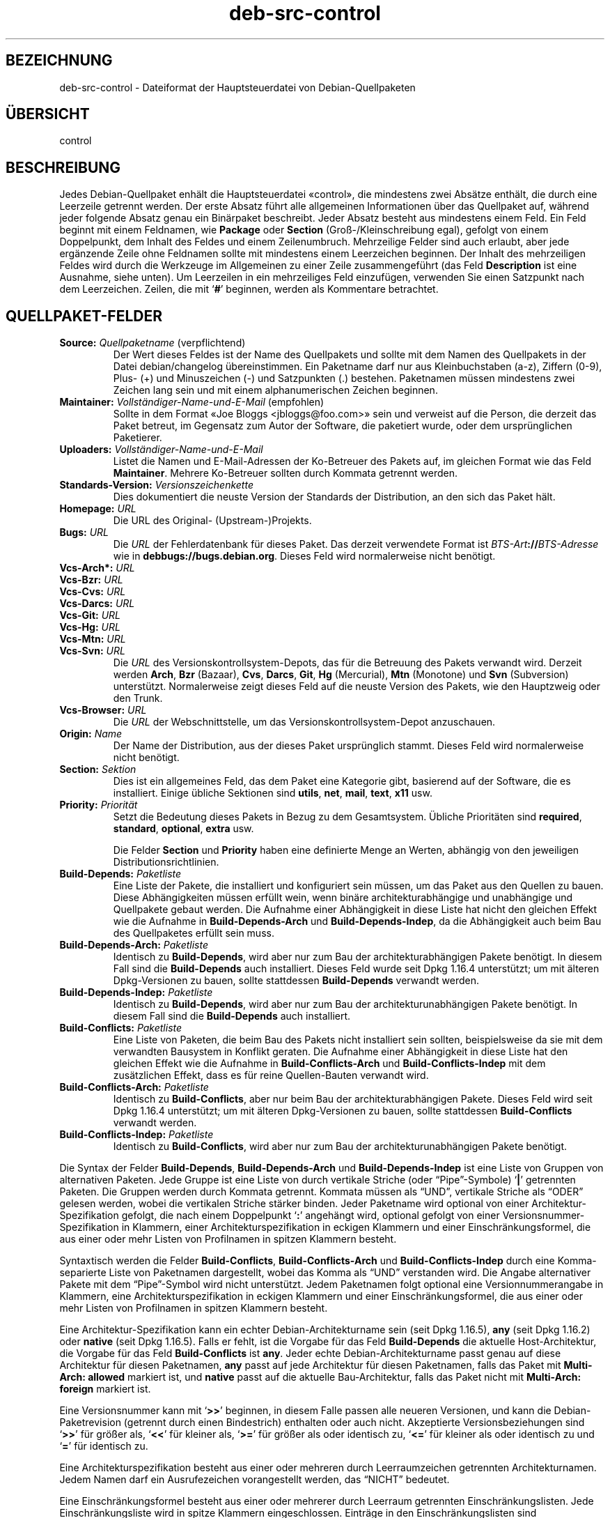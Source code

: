 .\" dpkg manual page - deb-src-control(5)
.\"
.\" Copyright © 2010 Oxan van Leeuwen <oxan@oxanvanleeuwen.nl>
.\" Copyright © 2011 Raphaël Hertzog <hertzog@debian.org>
.\" Copyright © 2011-2015 Guillem Jover <guillem@debian.org>
.\"
.\" This is free software; you can redistribute it and/or modify
.\" it under the terms of the GNU General Public License as published by
.\" the Free Software Foundation; either version 2 of the License, or
.\" (at your option) any later version.
.\"
.\" This is distributed in the hope that it will be useful,
.\" but WITHOUT ANY WARRANTY; without even the implied warranty of
.\" MERCHANTABILITY or FITNESS FOR A PARTICULAR PURPOSE.  See the
.\" GNU General Public License for more details.
.\"
.\" You should have received a copy of the GNU General Public License
.\" along with this program.  If not, see <https://www.gnu.org/licenses/>.
.
.\"*******************************************************************
.\"
.\" This file was generated with po4a. Translate the source file.
.\"
.\"*******************************************************************
.TH deb\-src\-control 5 2013\-12\-20 Debian\-Projekt Debian
.SH BEZEICHNUNG
deb\-src\-control \- Dateiformat der Hauptsteuerdatei von Debian\-Quellpaketen
.
.SH ÜBERSICHT
control
.
.SH BESCHREIBUNG
Jedes Debian\-Quellpaket enhält die Hauptsteuerdatei \(Focontrol\(Fc, die
mindestens zwei Absätze enthält, die durch eine Leerzeile getrennt
werden. Der erste Absatz führt alle allgemeinen Informationen über das
Quellpaket auf, während jeder folgende Absatz genau ein Binärpaket
beschreibt. Jeder Absatz besteht aus mindestens einem Feld. Ein Feld beginnt
mit einem Feldnamen, wie \fBPackage\fP oder \fBSection\fP (Groß\-/Kleinschreibung
egal), gefolgt von einem Doppelpunkt, dem Inhalt des Feldes und einem
Zeilenumbruch. Mehrzeilige Felder sind auch erlaubt, aber jede ergänzende
Zeile ohne Feldnamen sollte mit mindestens einem Leerzeichen beginnen. Der
Inhalt des mehrzeiligen Feldes wird durch die Werkzeuge im Allgemeinen zu
einer Zeile zusammengeführt (das Feld \fBDescription\fP ist eine Ausnahme,
siehe unten). Um Leerzeilen in ein mehrzeiliges Feld einzufügen, verwenden
Sie einen Satzpunkt nach dem Leerzeichen. Zeilen, die mit \(oq\fB#\fP\(cq
beginnen, werden als Kommentare betrachtet.
.
.SH QUELLPAKET\-FELDER
.TP 
\fBSource:\fP \fIQuellpaketname\fP (verpflichtend)
Der Wert dieses Feldes ist der Name des Quellpakets und sollte mit dem Namen
des Quellpakets in der Datei debian/changelog übereinstimmen. Ein Paketname
darf nur aus Kleinbuchstaben (a\-z), Ziffern (0\-9), Plus\- (+) und
Minuszeichen (\-) und Satzpunkten (.) bestehen. Paketnamen müssen mindestens
zwei Zeichen lang sein und mit einem alphanumerischen Zeichen beginnen.

.TP 
\fBMaintainer:\fP \fIVollständiger\-Name\-und\-E\-Mail\fP (empfohlen)
Sollte in dem Format \(FoJoe Bloggs <jbloggs@foo.com>\(Fc sein und
verweist auf die Person, die derzeit das Paket betreut, im Gegensatz zum
Autor der Software, die paketiert wurde, oder dem ursprünglichen Paketierer.

.TP 
\fBUploaders:\fP\fI Vollständiger\-Name\-und\-E\-Mail\fP
Listet die Namen und E\-Mail\-Adressen der Ko\-Betreuer des Pakets auf, im
gleichen Format wie das Feld \fBMaintainer\fP. Mehrere Ko\-Betreuer sollten
durch Kommata getrennt werden.

.TP 
\fBStandards\-Version:\fP \fI Versionszeichenkette\fP
Dies dokumentiert die neuste Version der Standards der Distribution, an den
sich das Paket hält.

.TP 
\fBHomepage:\fP\fI URL\fP
Die URL des Original\- (Upstream\-)Projekts.

.TP 
\fBBugs:\fP\fI URL\fP
Die \fIURL\fP der Fehlerdatenbank für dieses Paket. Das derzeit verwendete
Format ist \fIBTS\-Art\fP\fB://\fP\fIBTS\-Adresse\fP wie in
\fB\%debbugs://bugs.debian.org\fP. Dieses Feld wird normalerweise nicht
benötigt.

.TP 
\fBVcs\-Arch*:\fP\fI URL\fP
.TQ
\fBVcs\-Bzr:\fP\fI URL\fP
.TQ
\fBVcs\-Cvs:\fP\fI URL\fP
.TQ
\fBVcs\-Darcs:\fP\fI URL\fP
.TQ
\fBVcs\-Git:\fP\fI URL\fP
.TQ
\fBVcs\-Hg:\fP\fI URL\fP
.TQ
\fBVcs\-Mtn:\fP\fI URL\fP
.TQ
\fBVcs\-Svn:\fP\fI URL\fP
Die \fIURL\fP des Versionskontrollsystem\-Depots, das für die Betreuung des
Pakets verwandt wird. Derzeit werden \fBArch\fP, \fBBzr\fP (Bazaar), \fBCvs\fP,
\fBDarcs\fP, \fBGit\fP, \fBHg\fP (Mercurial), \fBMtn\fP (Monotone) und \fBSvn\fP
(Subversion) unterstützt. Normalerweise zeigt dieses Feld auf die neuste
Version des Pakets, wie den Hauptzweig oder den Trunk.

.TP 
\fBVcs\-Browser:\fP\fI URL\fP
Die \fIURL\fP der Webschnittstelle, um das Versionskontrollsystem\-Depot
anzuschauen.

.TP 
\fBOrigin:\fP\fI Name\fP
Der Name der Distribution, aus der dieses Paket ursprünglich stammt. Dieses
Feld wird normalerweise nicht benötigt.

.TP 
\fBSection:\fP\fI Sektion\fP
Dies ist ein allgemeines Feld, das dem Paket eine Kategorie gibt, basierend
auf der Software, die es installiert. Einige übliche Sektionen sind
\fButils\fP, \fBnet\fP, \fBmail\fP, \fBtext\fP, \fBx11\fP usw.

.TP 
\fBPriority:\fP\fI Priorität\fP
Setzt die Bedeutung dieses Pakets in Bezug zu dem Gesamtsystem. Übliche
Prioritäten sind \fBrequired\fP, \fBstandard\fP, \fBoptional\fP, \fBextra\fP usw.

Die Felder \fBSection\fP und \fBPriority\fP haben eine definierte Menge an Werten,
abhängig von den jeweiligen Distributionsrichtlinien.

.TP 
\fBBuild\-Depends:\fP\fI Paketliste\fP
Eine Liste der Pakete, die installiert und konfiguriert sein müssen, um das
Paket aus den Quellen zu bauen. Diese Abhängigkeiten müssen erfüllt wein,
wenn binäre architekturabhängige und unabhängige und Quellpakete gebaut
werden. Die Aufnahme einer Abhängigkeit in diese Liste hat nicht den
gleichen Effekt wie die Aufnahme in \fBBuild\-Depends\-Arch\fP und
\fBBuild\-Depends\-Indep\fP, da die Abhängigkeit auch beim Bau des Quellpaketes
erfüllt sein muss.
.
.TP 
\fBBuild\-Depends\-Arch:\fP\fI Paketliste\fP
Identisch zu \fBBuild\-Depends\fP, wird aber nur zum Bau der
architekturabhängigen Pakete benötigt. In diesem Fall sind die
\fBBuild\-Depends\fP auch installiert. Dieses Feld wurde seit Dpkg 1.16.4
unterstützt; um mit älteren Dpkg\-Versionen zu bauen, sollte stattdessen
\fBBuild\-Depends\fP verwandt werden.

.TP 
\fBBuild\-Depends\-Indep:\fP\fI Paketliste\fP
Identisch zu \fBBuild\-Depends\fP, wird aber nur zum Bau der
architekturunabhängigen Pakete benötigt. In diesem Fall sind die
\fBBuild\-Depends\fP auch installiert.

.TP 
\fBBuild\-Conflicts:\fP\fI Paketliste\fP
Eine Liste von Paketen, die beim Bau des Pakets nicht installiert sein
sollten, beispielsweise da sie mit dem verwandten Bausystem in Konflikt
geraten. Die Aufnahme einer Abhängigkeit in diese Liste hat den gleichen
Effekt wie die Aufnahme in \fBBuild\-Conflicts\-Arch\fP und
\fBBuild\-Conflicts\-Indep\fP mit dem zusätzlichen Effekt, dass es für reine
Quellen\-Bauten verwandt wird.

.TP 
\fBBuild\-Conflicts\-Arch:\fP\fI Paketliste\fP
Identisch zu \fBBuild\-Conflicts\fP, aber nur beim Bau der architekturabhängigen
Pakete. Dieses Feld wird seit Dpkg 1.16.4 unterstützt; um mit älteren
Dpkg\-Versionen zu bauen, sollte stattdessen \fBBuild\-Conflicts\fP verwandt
werden.

.TP 
\fBBuild\-Conflicts\-Indep:\fP\fI Paketliste\fP
Identisch zu \fBBuild\-Conflicts\fP, wird aber nur zum Bau der
architekturunabhängigen Pakete benötigt.

.PP
Die Syntax der Felder \fBBuild\-Depends\fP, \fBBuild\-Depends\-Arch\fP und
\fBBuild\-Depends\-Indep\fP ist eine Liste von Gruppen von alternativen
Paketen. Jede Gruppe ist eine Liste von durch vertikale Striche (oder
\(lqPipe\(rq\-Symbole) \(oq\fB|\fP\(cq getrennten Paketen. Die Gruppen werden
durch Kommata getrennt. Kommata müssen als \(lqUND\(rq, vertikale Striche
als \(lqODER\(rq gelesen werden, wobei die vertikalen Striche stärker
binden. Jeder Paketname wird optional von einer Architektur\-Spezifikation
gefolgt, die nach einem Doppelpunkt \(oq\fB:\fP\(cq angehängt wird, optional
gefolgt von einer Versionsnummer\-Spezifikation in Klammern, einer
Architekturspezifikation in eckigen Klammern und einer Einschränkungsformel,
die aus einer oder mehr Listen von Profilnamen in spitzen Klammern besteht.

Syntaxtisch werden die Felder \fBBuild\-Conflicts\fP, \fBBuild\-Conflicts\-Arch\fP
und \fBBuild\-Conflicts\-Indep\fP durch eine Komma\-separierte Liste von
Paketnamen dargestellt, wobei das Komma als \(lqUND\(rq verstanden wird. Die
Angabe alternativer Pakete mit dem \(lqPipe\(rq\-Symbol wird nicht
unterstützt. Jedem Paketnamen folgt optional eine Versionnummerangabe in
Klammern, eine Architekturspezifikation in eckigen Klammern und einer
Einschränkungsformel, die aus einer oder mehr Listen von Profilnamen in
spitzen Klammern besteht.

Eine Architektur\-Spezifikation kann ein echter Debian\-Architekturname sein
(seit Dpkg 1.16.5), \fBany\fP (seit Dpkg 1.16.2) oder \fBnative\fP (seit Dpkg
1.16.5). Falls er fehlt, ist die Vorgabe für das Feld \fBBuild\-Depends\fP die
aktuelle Host\-Architektur, die Vorgabe für das Feld \fBBuild\-Conflicts\fP ist
\fBany\fP. Jeder echte Debian\-Architekturname passt genau auf diese Architektur
für diesen Paketnamen, \fBany\fP passt auf jede Architektur für diesen
Paketnamen, falls das Paket mit \fBMulti\-Arch: allowed\fP markiert ist, und
\fBnative\fP passt auf die aktuelle Bau\-Architektur, falls das Paket nicht mit
\fBMulti\-Arch: foreign\fP markiert ist.

Eine Versionsnummer kann mit \(oq\fB>>\fP\(cq beginnen, in diesem Falle
passen alle neueren Versionen, und kann die Debian\-Paketrevision (getrennt
durch einen Bindestrich) enthalten oder auch nicht. Akzeptierte
Versionsbeziehungen sind \(oq\fB>>\fP\(cq für größer als,
\(oq\fB<<\fP\(cq für kleiner als, \(oq\fB>=\fP\(cq für größer als oder
identisch zu, \(oq\fB<=\fP\(cq für kleiner als oder identisch zu und
\(oq\fB=\fP\(cq für identisch zu.

Eine Architekturspezifikation besteht aus einer oder mehreren durch
Leerraumzeichen getrennten Architekturnamen. Jedem Namen darf ein
Ausrufezeichen vorangestellt werden, das \(lqNICHT\(rq bedeutet.

Eine Einschränkungsformel besteht aus einer oder mehrerer durch Leerraum
getrennten Einschränkungslisten. Jede Einschränkungsliste wird in spitze
Klammern eingeschlossen. Einträge in den Einschränkungslisten sind
Bauprofilnamen, getrennt durch Leerraum. Diesen Listen kann ein
Ausrufezeichen vorangestellt werden, das \(lqNICHT\(rq bedeutet. Eine
Einschränkungsformel stellt einen Ausdruck in einer disjunkte Normalform
dar.

Beachten Sie, dass die Abhängigkeiten von Paketen aus der Menge der
\fBbuild\-essential\fP entfallen kann und die Angabe von Baukonflikten gegen sie
nicht möglich ist. Eine Liste dieser Pakete befindet sich im Paket
build\-essential.


.SH BINÄRPAKET\-FELDER

.LP
Beachten Sie, dass die Felder \fBPriority\fP, \fBSection\fP und \fBHomepage\fP sich
auch im Binärprogrammabsatz befinden können, um die globalen Werte des
Quellpakets zu überschreiben.

.TP 
\fBPackage:\fP \fIBinärpaketname\fP (verpflichtend)
Dieses Feld wird zur Angabe des Binärpaketnamens verwandt. Es gelten die
gleichen Einschränkungen wie beim Quellpaketnamen.

.TP 
\fBArchitecture:\fP \fIarch\fP|\fBall\fP|\fBany\fP (verpflichtend)
Die Architektur gibt an, auf welcher Art von Hardware dieses Paket
läuft. Bei Paketen, die auf allen Architekturen laufen, verwenden Sie den
Wert \fBany\fP. Für Pakete, die architekturunabhängig sind, wie Shell\- und
Perl\-Skripte oder Dokumentation, verwenden Sie den Wert \fBall\fP. Um das Paket
für einen bestimmten Satz von Architekturen zu begrenzen, geben Sie die
durch Leerzeichen getrennten Namen der Architekturen an. Es ist auch
möglich, Platzhalter für Architekturen in dieser Liste anzugeben (lesen Sie
\fBdpkg\-architecture\fP(1) für weitere Informationen dazu).

.TP 
\fBBuild\-Profiles:\fP \fIEinschränkungsformel\fP
Dieses Feld legt die Bedingungen fest, zu denen dieses Binärpaket (nicht)
baut. Um diese Bedingung auszudrücken, wird die Einschränkungsformelsyntax
aus dem Feld \fBBuild\-Depends\fP verwandt.

Falls der Absatz eines binären Pakets dieses Feld nicht enthält, dann
bedeutet dies implizit, dass es mit allen Bauprofilen (darunter auch keinem)
baut.

Mit anderen Worten: Falls der Absatz eines Binärpaketes mit einem nicht
leeren Feld \fBBuild\-Profiles\fP kommentiert wird, dann wird dieses Binärpaket
erstellt, falls und nur falls der Ausdruck in konjunktiver Normalform sich
auf »wahr« berechnet.

.TP 
\fBPackage\-Type:\fP \fBdeb\fP|\fBudeb\fP
Dieses Feld definiert die Art des Pakets. \fBudeb\fP ist für größenbegrenzte
Pakete, wie sie vom Debian\-Installer verwandt werden. \fBdeb\fP ist der
Standardwert, er wird angenommen, falls das Feld fehlt. Weitere Typen
könnten in der Zukunft hinzugefügt werden.

.TP 
\fBSubarchitecture:\fP \fI Wert\fP
.TQ
\fBKernel\-Version:\fP \fI Wert\fP
.TQ
\fBInstaller\-Menu\-Item:\fP \fI Wert\fP
Diese Felder werden im Debian\-Installer verwandt und werden normalerweise
nicht benötigt. Lesen Sie /usr/share/doc/debian\-installer/devel/modules.txt
aus dem Paket \fBdebian\-installer\fP für weitere Informationen über sie.

.TP 
\fBEssential:\fP \fByes\fP|\fBno\fP
.TQ
\fBBuild\-Essential:\fP \fByes\fP|\fBno\fP
.TQ
\fBMulti\-Arch:\fP \fBsame\fP|\fBforeign\fP|\fBallowed\fP|\fBno\fP
.TQ
\fBTag:\fP \fI Liste\-von\-Markierungen\fP
.TQ
\fBDescription:\fP \fIKurzbeschreibung\fP (empfohlen)
Diese Felder sind in der Handbuchseite \fBdeb\-control\fP(5) beschrieben, da sie
wörtlich in die control\-Datei des Binärpakets kopiert werden.

.TP 
\fBDepends:\fP \fI Paketliste\fP
.TQ
\fBPre\-Depends:\fP \fI Paketliste\fP
.TQ
\fBRecommends:\fP \fI Paketliste\fP
.TQ
\fBSuggests:\fP \fI Paketliste\fP
.TQ
\fBBreaks:\fP \fI Paketliste\fP
.TQ
\fBEnhances:\fP \fI Paketliste\fP
.TQ
\fBReplaces:\fP \fIPaketliste\fP
.TQ
\fBConflicts:\fP \fI Paketliste\fP
.TQ
\fBProvides:\fP \fI Paketliste\fP
.TQ
\fBBuilt\-Using:\fP \fI Paketliste\fP
Diese Felder deklarieren die Beziehungen zwischen Paketen. Sie werden in der
Handbuchseite \fBdeb\-control\fP(5) beschrieben.

.SH "BENUTZERDEFINIERTE FELDER"
Es ist erlaubt, zusätzliche benutzerdefinierte Felder zu der control\-Datei
hinzuzufügen. Die Werkzeuge werden diese Felder ignorieren. Falls Sie
möchten, dass die Felder in die Ausgabedateien, wie z.B. die Binärpakete,
kopiert werden, müssen Sie ein angepasstes Namensschema verwenden: Die
Felder sollten mit einem X, gefolgt von einem oder mehr der Buchstaben BCS
und einem Gedankenstrich beginnen. Falls der Buchstabe B benutzt wird, wird
das Feld in der Steuerdatei des Binärpakets auftauchen, siehe
\fBdeb\-control\fP(5), beim Buchstaben S in der Quellpaketsteuerdatei wie sie
von \fBdpkg\-source\fP(1) erstellt wird und beim Buchstaben C in der
hochgeladenen Datei control (.changes). Beachten Sie, dass die
X[BCS]\-Vorsilben beim Kopieren in die Ausgabedateien entfernt werden. Ein
Feld \fBXC\-Approved\-By\fP wird als \fBApproved\-By\fP in der Datei changes, aber
nicht in den Steuerdateien des Quell\- und Binärpakets auftauchen.

Beachten Sie, dass diese Benutzer\-definierten Felder den globalen Namensraum
nutzen werden und somit in der Zukunft mit offiziell erkannten Feldern
kollidieren könnten. Um solche möglichen Situationen zu vermeiden, können
Sie den Feldern \fBPrivate\-\fP, wie in \fBXB\-Private\-Neues\-Feld\fP, voranstellen.

.SH BEISPIEL
.\" .RS
.nf
# Kommentar
Source: dpkg
Section: admin
Priority: required
Maintainer: Dpkg Developers <debian\-dpkg@lists.debian.org>
# dieses Feld wird in das Binär\- und Quellpaket kopiert
XBS\-Upstream\-Release\-Status: stable
Homepage: https://wiki.debian.org/Teams/Dpkg
Vcs\-Browser: https://anonscm.debian.org/cgit/dpkg/dpkg.git
Vcs\-Git: https://anonscm.debian.org/git/dpkg/dpkg.git
Standards\-Version: 3.7.3
Build\-Depends: pkg\-config, debhelper (>= 4.1.81),
 libselinux1\-dev (>= 1.28\-4) [!linux\-any]

Package: dpkg\-dev
Section: utils
Priority: optional
Architecture: all
# dies ist ein spezielles Feld im Binärpaket
XB\-Mentoring\-Contact: Raphael Hertzog <hertzog@debian.org>
Depends: dpkg (>= 1.14.6), perl5, perl\-modules, cpio (>= 2.4.2\-2),
 bzip2, lzma, patch (>= 2.2\-1), make, binutils, libtimedate\-perl
Recommends: gcc | c\-compiler, build\-essential
Suggests: gnupg, debian\-keyring
Conflicts: dpkg\-cross (<< 2.0.0), devscripts (<< 2.10.26)
Replaces: manpages\-pl (<= 20051117\-1)
Description: Debian package development tools
 This package provides the development tools (including dpkg\-source)
 required to unpack, build and upload Debian source packages.
 .
 Most Debian source packages will require additional tools to build;
 for example, most packages need make and the C compiler gcc.
.fi


.\" .RE
.SH ÜBERSETZUNG
Die deutsche Übersetzung wurde 2004, 2006-2016 von Helge Kreutzmann
<debian@helgefjell.de>, 2007 von Florian Rehnisch <eixman@gmx.de> und
2008 von Sven Joachim <svenjoac@gmx.de>
angefertigt. Diese Übersetzung ist Freie Dokumentation; lesen Sie die
GNU General Public License Version 2 oder neuer für die Kopierbedingungen.
Es gibt KEINE HAFTUNG.
.SH "SIEHE AUCH"
\fBdeb\-control\fP(5), \fBdeb\-version\fP(5), \fBdpkg\-source\fP(1)
